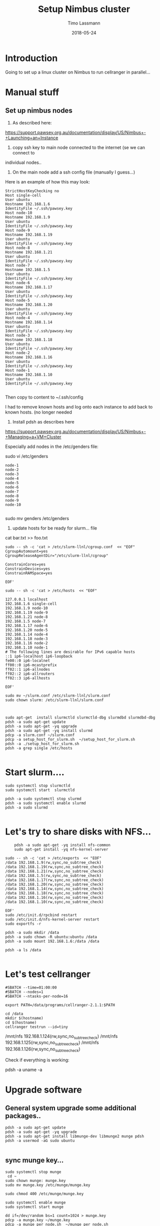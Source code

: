 #+TITLE:  Setup Nimbus cluster
#+AUTHOR: Timo Lassmann
#+EMAIL:  timo.lassmann@telethonkids.org.au
#+DATE:   2018-05-24
#+LATEX_CLASS: report
#+OPTIONS:  toc:nil
#+OPTIONS: H:4
#+LATEX_CMD: xelatex

* Introduction 
Going to set up a linux cluster on Nimbus to run cellranger in parallel... 

* Manual stuff 

** Set up nimbus nodes

1) As described here: 
https://support.pawsey.org.au/documentation/display/US/Nimbus+-+Launching+an+Instance

2) copy ssh key to main node connected to the internet (se we can connect to
individual nodes.. 


3) On the main node add a ssh config file (manually I guess...) 

Here is an example of how this may look: 

#+BEGIN_SRC shell :tangle ssh_config_nimbus  :exports code :results none
  StrictHostKeyChecking no
  Host single-cell 
  User ubuntu
  Hostname 192.168.1.6 
  IdentityFile ~/.ssh/pawsey.key
  Host node-10
  Hostname 192.168.1.9
  User ubuntu
  IdentityFile ~/.ssh/pawsey.key
  Host node-9
  Hostname 192.168.1.19
  User ubuntu
  IdentityFile ~/.ssh/pawsey.key
  Host node-8
  Hostname 192.168.1.21
  User ubuntu
  IdentityFile ~/.ssh/pawsey.key
  Host node-7
  Hostname 192.168.1.5
  User ubuntu
  IdentityFile ~/.ssh/pawsey.key
  Host node-6
  Hostname 192.168.1.17
  User ubuntu
  IdentityFile ~/.ssh/pawsey.key
  Host node-5
  Hostname 192.168.1.20
  User ubuntu
  IdentityFile ~/.ssh/pawsey.key
  Host node-4
  Hostname 192.168.1.14
  User ubuntu
  IdentityFile ~/.ssh/pawsey.key
  Host node-3
  Hostname 192.168.1.18
  User ubuntu
  IdentityFile ~/.ssh/pawsey.key
  Host node-2
  Hostname 192.168.1.16
  User ubuntu
  IdentityFile ~/.ssh/pawsey.key
  Host node-1
  Hostname 192.168.1.10
  User ubuntu
  IdentityFile ~/.ssh/pawsey.key

#+END_SRC

Then copy to content to ~/.ssh/config 

I had to remove known hosts and log onto each instance to add back to known
hosts. (no longer needed 



4) Install pdsh as describes here

https://support.pawsey.org.au/documentation/display/US/Nimbus+-+Managing+a+VM+Cluster

Especially add nodes in the /etc/genders file:  


sudo vi /etc/genders


#+BEGIN_SRC shell :tangle genders  :exports code :results none
node-1
node-2
node-3
node-4
node-5
node-6
node-7
node-8
node-9
node-10

#+END_SRC


sudo mv genders /etc/genders

5) update hosts for be ready for slurm...  file 

cat bar.txt >> foo.txt

#+BEGIN_SRC shell :tangle setup_host_for_slurm.sh :shebang #!/bin/bash   :exports code :results none
sudo -- sh -c 'cat > /etc/slurm-llnl/cgroup.conf  << "EOF"
CgroupAutomount=yes
CgroupReleaseAgentDir="/etc/slurm-llnl/cgroup" 

ConstrainCores=yes 
ConstrainDevices=yes
ConstrainRAMSpace=yes

EOF'

sudo -- sh -c 'cat > /etc/hosts  << "EOF"

127.0.0.1 localhost
192.168.1.6 single-cell
192.168.1.9 node-10
192.168.1.19 node-9
192.168.1.21 node-8
192.168.1.5 node-7
192.168.1.17 node-6
192.168.1.20 node-5
192.168.1.14 node-4
192.168.1.18 node-3
192.168.1.16 node-2
192.168.1.10 node-1
# The following lines are desirable for IPv6 capable hosts
::1 ip6-localhost ip6-loopback
fe00::0 ip6-localnet
ff00::0 ip6-mcastprefix
ff02::1 ip6-allnodes
ff02::2 ip6-allrouters
ff02::3 ip6-allhosts

EOF'

sudo mv ~/slurm.conf /etc/slurm-llnl/slurm.conf
sudo chown slurm: /etc/slurm-llnl/slurm.conf


#+END_SRC

  #+BEGIN_SRC shell :tangle setup_hosts_file.sh :shebang #!/bin/bash :exports code :results none
sudo apt-get  install slurmctld slurmctld-dbg slurmdbd slurmdbd-dbg
pdsh -a sudo apt-get update 
pdsh -a sudo apt-get -yq upgrade 
pdsh -a sudo apt-get -yq install slurmd 
pdcp -a slurm.conf ~/slurm.conf
pdcp -a setup_host_for_slurm.sh  ~/setup_host_for_slurm.sh
pdsh -a ./setup_host_for_slurm.sh 
pdsh -a grep single /etc/hosts 

#+END_SRC

* Start slurm.... 



 #+BEGIN_SRC shell :exports code :results none
sudo systemctl stop slurmctld
sudo systemctl start  slurmctld

pdsh -a sudo systemctl stop slurmd
pdsh -a sudo systemctl enable slurmd
pdsh -a sudo slurmd

#+END_SRC





* Let's try to share disks with NFS... 

  #+BEGIN_SRC shell :exports code :results none
    pdsh -a sudo apt-get -yq install nfs-common
    sudo apt-get install -yq nfs-kernel-server

sudo -- sh -c 'cat > /etc/exports  << "EOF"
/data 192.168.1.9(rw,sync,no_subtree_check)
/data 192.168.1.19(rw,sync,no_subtree_check)
/data 192.168.1.21(rw,sync,no_subtree_check)
/data 192.168.1.5(rw,sync,no_subtree_check)
/data 192.168.1.17(rw,sync,no_subtree_check)
/data 192.168.1.20(rw,sync,no_subtree_check)
/data 192.168.1.14(rw,sync,no_subtree_check)
/data 192.168.1.18(rw,sync,no_subtree_check)
/data 192.168.1.16(rw,sync,no_subtree_check)
/data 192.168.1.10(rw,sync,no_subtree_check)

EOF'
sudo /etc/init.d/rpcbind restart
sudo /etc/init.d/nfs-kernel-server restart
sudo exportfs -r

pdsh -a sudo mkdir /data
pdsh -a sudo chown -R ubuntu:ubuntu /data 
pdsh -a sudo mount 192.168.1.6:/data /data      

pdsh -a ls /data 

  #+END_SRC


* Let's test cellranger 

 #+BEGIN_SRC shell :tangle run_cellranger_test.sh :shebang #!/bin/bash :exports code :results none
#SBATCH --time=01:00:00
#SBATCH --nodes=1 
#SBATCH --ntasks-per-node=16

export PATH=/data/programs/cellranger-2.1.1:$PATH

cd /data
mkdir $(hostname) 
cd $(hostname) 
cellranger testrun --id=tiny
  #+END_SRC

/mnt/nfs 192.168.1.124(rw,sync,no_subtree_check)
/mnt/nfs 192.168.1.125(rw,sync,no_subtree_check)
/mnt/nfs 192.168.1.126(rw,sync,no_subtree_check)



Check if everything is working: 

pdsh -a uname -a


* Upgrade software 


** General system upgrade some additional packages..

   #+BEGIN_SRC shell :tangle basic_node_setup.sh :shebang #!/bin/bash :exports code :results none
     pdsh -a sudo apt-get update 
     pdsh -a sudo apt-get -yq upgrade 
     pdsh -a sudo apt-get install libmunge-dev libmunge2 munge pdsh
     pdsh -a usermod -aG sudo ubuntu

   #+END_SRC

** sync munge key... 

   #+BEGIN_SRC shell :tangle munge_per_node.sh :shebang #!/bin/bash :exports code :results none
     sudo systemctl stop munge
      cd ~
     sudo chown munge: munge.key
     sudo mv munge.key /etc/munge/munge.key

     sudo chmod 400 /etc/munge/munge.key

     sudo systemctl enable munge
     sudo systemctl start munge
   #+END_SRC


 
   #+BEGIN_SRC shell :tangle generate_sync_munge_key.sh :shebang #!/bin/bash :exports code :results none
     dd if=/dev/random bs=1 count=1024 > munge.key
     pdcp -a munge.key ~/munge.key
     pdcp -a munge_per_node.sh  ~/munge_per_node.sh 
     pdsh -a ./munge_per_node.sh 

     sudo systemctl stop munge
     sudo chown munge: munge.key
     sudo mv munge.key /etc/munge/munge.key

     sudo chmod 400 /etc/munge/munge.key

     sudo systemctl enable munge
     sudo systemctl start munge
     



   #+END_SRC



** slurm via apt-get packages... 

Slurm libraries
apt-get install slurm-llnl
sudo apt-get install -yq  mailutils



** install R packages  


   ubuntu 18 should come with R version 3.4 ...

   #+BEGIN_SRC shell :tangle basic_R_setup.sh :shebang #!/bin/bash :exports code :results none
     pdsh -a "sudo R -e 'install.packages(c(\"devtools\",\"curl\"),repos=\"http://cran.us.r-project.org\")' "
     pdsh -a "sudo R -e 'source(\"https://bioconductor.org/biocLite.R\");biocLite()' "
     pdsh -a "sudo R -e 'install.packages(c(\"Seurat\",\"tidyverse\",\"optparse\",\"reshape\"),repos=\"http://cran.us.r-project.org\")'"
     pdsh -a "sudo R -e 'source(\"https://bioconductor.org/biocLite.R\");biocLite(c(\"biomaRt\"),repos=\"http://cran.us.r-project.org\")'"
   #+END_SRC


* Scratch 


Need to manually create and attach scratch[1-5] volumes... 

NOPE - simply allocate 500GB to reach instance... 
 
* Cellranger  

** Move reference data to all nodes: 

  #+BEGIN_EXAMPLE shell
  cd /data/reference 
  pdcp -a refdata-cellranger-hg19-and-mm10-2.1.0.tar.gz  ~/refdata-cellranger-hg19-and-mm10-2.1.0.tar.gz
  pdsh -a tar -zxvf refdata-cellranger-hg19-and-mm10-2.1.0.tar.gz
  pdsh -a rm refdata-cellranger-hg19-and-mm10-2.1.0.tar.gz
  #+END_EXAMPLE

** Move cellranger software to all nodes: 
 #+BEGIN_EXAMPLE shell
  cd /data/programs 
  pdcp -a cellranger-2.1.1.tar.gz  ~/cellranger-2.1.1.tar.gz
  pdsh -a tar -zxvf cellranger-2.1.1.tar.gz
  pdsh -a rm cellranger-2.1.1.tar.gz
  #+END_EXAMPLE
 
** Test installation :

   #+BEGIN_EXAMPLE shell

   pdsh -a "export PATH=~/cellranger-2.1.1:$PATH; cellranger testrun --id=tiny"
     #+END_EXAMPLE

* Install PBS 

** enable connection between work and main node 

   #+BEGIN_SRC shell :tangle node_ssh_config.txt :exports code :results none
     Host 192.168.1.*
     StrictHostKeyChecking no
     UserKnownHostsFile=/dev/null
     Host single-cell
     Hostname 192.168.1.6
     User ubuntu
     IdentityFile ~/.ssh/pawsey.key
   #+END_SRC

#+BEGIN_SRC shell :tangle munge_slurm_setup.sh :shebang #!/bin/bash :exports code :results none
pdcp -a ~/.ssh/pawsey.key ~/.ssh/pawsey.key
pdcp -a ~/node_ssh_config.txt  ~/.ssh/config
   #+END_SRC

* Play with slurm 

** Install munge
#+BEGIN_SRC shell :tangle
sudo apt-get install libmunge-dev libmunge2 munge
sudo systemctl enable munge
sudo systemctl start munge

#+END_SRC

** install mariadb 

#+BEGIN_SRC shell 
  sudo apt-get install mariadb-server
  sudo systemctl enable mysql
  sudo systemctl start mysql
#+END_SRC

** Download, build, and install Slurm

pdsh -a sudo apt install slurm-llnl

sudo apt install  slurmdbd slurmctld slurm-client


wget https://download.schedmd.com/slurm/slurm-17.11.6.tar.bz2
tar xvjf slurm-17.11.6.tar.bz2
cd slurm-17.11.6
 ./configure --prefix=/tmp/slurm-build --sysconfdir=/etc/slurm --enable-pam --with-pam_dir=/lib/x86_64-linux-gnu/security/
 make
 make contrib
 sudo make install
 cd ..
 fpm -s dir -t deb -v 1.0 -n slurm-17.11.6 --prefix=/usr -C /tmp/slurm-build .
dpkg -i slurm-17.11.6_1.0_amd64.deb
sudo useradd slurm 
sudo mkdir -p /etc/slurm /etc/slurm/prolog.d /etc/slurm/epilog.d /var/spool/slurm/ctld /var/spool/slurm/d /var/log/slurm
sudo chown slurm /var/spool/slurm/ctld /var/spool/slurm/d /var/log/slurm


sudp cp ~/slurm.conf /etc/slurm/
sudo cp slurmdbd.service /etc/systemd/system/
sudo cp slurmctld.service /etc/systemd/system/

sudo systemctl stop slurmdbd
sudo systemctl stop slurmctld
sudo systemctl daemon-reload
sudo systemctl enable slurmdbd
sudo systemctl start slurmdbd
sudo systemctl enable slurmctld
sudo systemctl start slurmctld

sudo systemctl daemon-reload
sudo systemctl disable slurmdbd
sudo systemctl stop slurmdbd
sudo systemctl disable slurmctld
sudo systemctl stop slurmctld






** Install munge / mariadb 

   #+BEGIN_SRC shell :tangle munge_slurm_setup.sh :shebang #!/bin/bash :exports code :results none
     pdsh -a sudo apt-get update 
     pdsh -a sudo apt-get -yq upgrade 
     pdsh -a sudo apt-get -yq install mariadb-server munge rng-tools 
     pdsh -a sudo apt-get -yq upgrade 
     pdsh -a sudo apt-get -yq autoremove 

     sudo apt-get -yq install mariadb-server munge rng-tools 

     sudo rngd -r /dev/urandom
     sudo su 
     dd if=/dev/random bs=1 count=1024 >/etc/munge/munge.key

     chown munge: /etc/munge/munge.key
     chmod 400 /etc/munge/munge.key
exit 
     
     sudo cp /etc/munge/munge.key . 
     sudo chown ubuntu: munge.key

     pdcp -a munge.key  ~/munge.key
     pdsh -a sudo chown munge: ~/munge.key
     pdsh -a sudo chmod 400  ~/munge.key
     pdsh -a sudo cp  ~/munge.key  /etc/munge/munge.key

    
     pdsh -a sudo /etc/init.d/munge start 
     sudo /etc/init.d/munge start 
   #+END_SRC


pdcp cellranger to all nodes 

unpack 

compile... 






